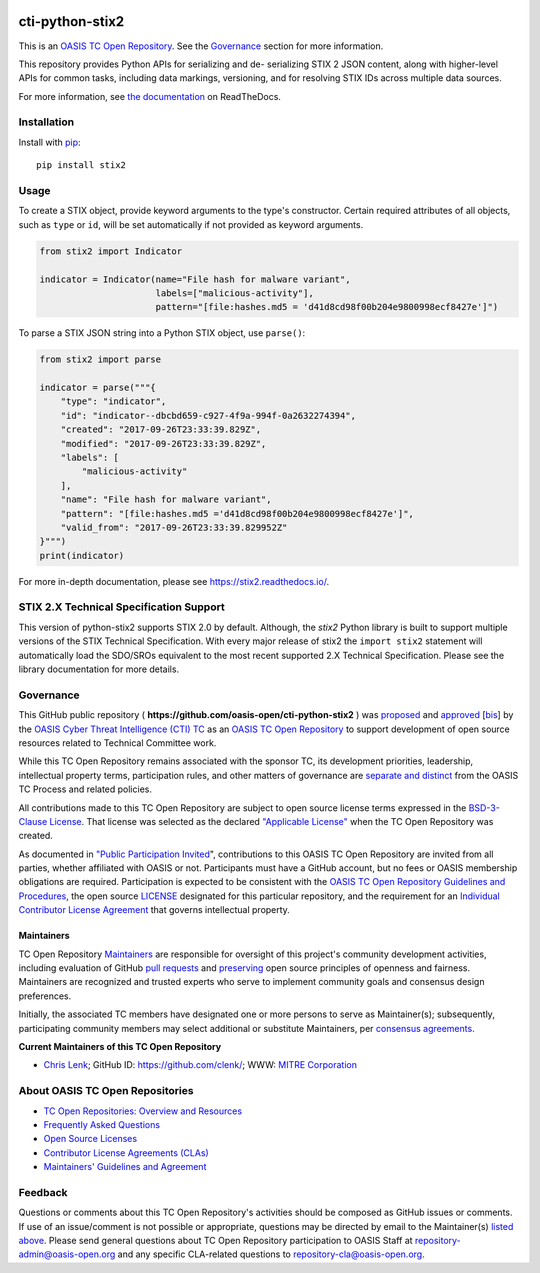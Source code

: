 |Build_Status| |Coverage| |Version|

cti-python-stix2
================

This is an `OASIS TC Open
Repository <https://www.oasis-open.org/resources/open-
repositories/>`__.
See the `Governance <#governance>`__ section for more information.

This repository provides Python APIs for serializing and de-
serializing
STIX 2 JSON content, along with higher-level APIs for common tasks,
including data markings, versioning, and for resolving STIX IDs across
multiple data sources.

For more information, see `the
documentation <https://stix2.readthedocs.io/>`__ on
ReadTheDocs.

Installation
------------

Install with `pip <https://pip.pypa.io/en/stable/>`__:

::

    pip install stix2

Usage
-----

To create a STIX object, provide keyword arguments to the type's
constructor. Certain required attributes of all objects, such as
``type`` or
``id``,  will be set automatically if not provided as keyword
arguments.

.. code:: python

    from stix2 import Indicator

    indicator = Indicator(name="File hash for malware variant",
                          labels=["malicious-activity"],
                          pattern="[file:hashes.md5 = 'd41d8cd98f00b204e9800998ecf8427e']")

To parse a STIX JSON string into a Python STIX object, use
``parse()``:

.. code:: python

    from stix2 import parse

    indicator = parse("""{
        "type": "indicator",
        "id": "indicator--dbcbd659-c927-4f9a-994f-0a2632274394",
        "created": "2017-09-26T23:33:39.829Z",
        "modified": "2017-09-26T23:33:39.829Z",
        "labels": [
            "malicious-activity"
        ],
        "name": "File hash for malware variant",
        "pattern": "[file:hashes.md5 ='d41d8cd98f00b204e9800998ecf8427e']",
        "valid_from": "2017-09-26T23:33:39.829952Z"
    }""")
    print(indicator)

For more in-depth documentation, please see
`https://stix2.readthedocs.io/ <https://stix2.readthedocs.io/>`__.

STIX 2.X Technical Specification Support
----------------------------------------

This version of python-stix2 supports STIX 2.0 by default. Although,
the
`stix2` Python library is built to support multiple versions of the
STIX
Technical Specification. With every major release of stix2 the
``import stix2``
statement will automatically load the SDO/SROs equivalent to the most
recent
supported 2.X Technical Specification. Please see the library
documentation
for more details.

Governance
----------

This GitHub public repository (
**https://github.com/oasis-open/cti-python-stix2** ) was
`proposed <https://lists.oasis-
open.org/archives/cti/201702/msg00008.html>`__
and
`approved <https://www.oasis-
open.org/committees/download.php/60009/>`__
[`bis <https://issues.oasis-open.org/browse/TCADMIN-2549>`__] by the
`OASIS Cyber Threat Intelligence (CTI)
TC <https://www.oasis-open.org/committees/cti/>`__ as an `OASIS TC
Open
Repository <https://www.oasis-open.org/resources/open-
repositories/>`__
to support development of open source resources related to Technical
Committee work.

While this TC Open Repository remains associated with the sponsor TC,
its
development priorities, leadership, intellectual property terms,
participation rules, and other matters of governance are `separate and
distinct <https://github.com/oasis-open/cti-python-
stix2/blob/master/CONTRIBUTING.md#governance-distinct-from-oasis-tc-
process>`__
from the OASIS TC Process and related policies.

All contributions made to this TC Open Repository are subject to open
source license terms expressed in the `BSD-3-Clause
License <https://www.oasis-open.org/sites/www.oasis-
open.org/files/BSD-3-Clause.txt>`__.
That license was selected as the declared `"Applicable
License" <https://www.oasis-open.org/resources/open-
repositories/licenses>`__
when the TC Open Repository was created.

As documented in `"Public Participation
Invited <https://github.com/oasis-open/cti-python-
stix2/blob/master/CONTRIBUTING.md#public-participation-invited>`__",
contributions to this OASIS TC Open Repository are invited from all
parties, whether affiliated with OASIS or not. Participants must have
a
GitHub account, but no fees or OASIS membership obligations are
required. Participation is expected to be consistent with the `OASIS
TC Open Repository Guidelines and
Procedures <https://www.oasis-open.org/policies-guidelines/open-
repositories>`__,
the open source
`LICENSE <https://github.com/oasis-open/cti-python-
stix2/blob/master/LICENSE>`__
designated for this particular repository, and the requirement for an
`Individual Contributor License
Agreement <https://www.oasis-open.org/resources/open-
repositories/cla/individual-cla>`__
that governs intellectual property.

Maintainers
~~~~~~~~~~~

TC Open Repository
`Maintainers <https://www.oasis-open.org/resources/open-
repositories/maintainers-guide>`__
are responsible for oversight of this project's community development
activities, including evaluation of GitHub `pull
requests <https://github.com/oasis-open/cti-python-
stix2/blob/master/CONTRIBUTING.md#fork-and-pull-collaboration-
model>`__
and
`preserving <https://www.oasis-open.org/policies-guidelines/open-
repositories#repositoryManagement>`__
open source principles of openness and fairness. Maintainers are
recognized and trusted experts who serve to implement community goals
and consensus design preferences.

Initially, the associated TC members have designated one or more
persons
to serve as Maintainer(s); subsequently, participating community
members
may select additional or substitute Maintainers, per `consensus
agreements <https://www.oasis-open.org/resources/open-
repositories/maintainers-guide#additionalMaintainers>`__.

.. _currentMaintainers:

**Current Maintainers of this TC Open Repository**

-  `Chris Lenk <mailto:clenk@mitre.org>`__; GitHub ID:
   https://github.com/clenk/; WWW: `MITRE
   Corporation <http://www.mitre.org/>`__

About OASIS TC Open Repositories
--------------------------------

-  `TC Open Repositories: Overview and
   Resources <https://www.oasis-open.org/resources/open-
   repositories/>`__
-  `Frequently Asked
   Questions <https://www.oasis-open.org/resources/open-
   repositories/faq>`__
-  `Open Source
   Licenses <https://www.oasis-open.org/resources/open-
   repositories/licenses>`__
-  `Contributor License Agreements
   (CLAs) <https://www.oasis-open.org/resources/open-
   repositories/cla>`__
-  `Maintainers' Guidelines and
   Agreement <https://www.oasis-open.org/resources/open-
   repositories/maintainers-guide>`__

Feedback
--------

Questions or comments about this TC Open Repository's activities
should be
composed as GitHub issues or comments. If use of an issue/comment is
not
possible or appropriate, questions may be directed by email to the
Maintainer(s) `listed above <#currentmaintainers>`__. Please send
general questions about TC Open Repository participation to OASIS
Staff at
repository-admin@oasis-open.org and any specific CLA-related questions
to repository-cla@oasis-open.org.

.. |Build_Status| image:: https://travis-ci.org/oasis-open/cti-python-stix2.svg?branch=master
   :target: https://travis-ci.org/oasis-open/cti-python-stix2
.. |Coverage| image:: https://codecov.io/gh/oasis-open/cti-python-stix2/branch/master/graph/badge.svg
   :target: https://codecov.io/gh/oasis-open/cti-python-stix2
.. |Version| image:: https://img.shields.io/pypi/v/stix2.svg?maxAge=3600
   :target: https://pypi.python.org/pypi/stix2/


